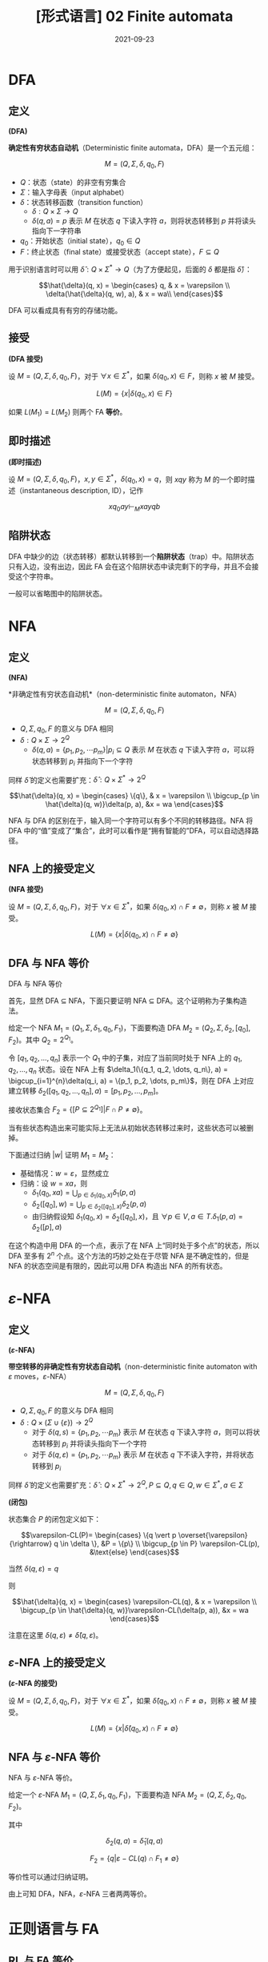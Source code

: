 #+title: [形式语言] 02 Finite automata
#+date: 2021-09-23
#+hugo_aliases: 2021-09-23-formal-languages-and-automata-02-finite-automata
#+hugo_tags: 形式语言
#+hugo_series: formal-language-and-automata

* DFA
** 定义
#+begin_definition
*(DFA)*​

*确定性有穷状态自动机*​（Deterministic finite automata，DFA）是一个五元组：

\[M = (Q, \Sigma, \delta, q_0, F)\]

- \(Q\)：状态（state）的非空有穷集合
- \(\Sigma\)：输入字母表（input alphabet）
- \(\delta\)：状态转移函数（transition function）
  - \(\delta : Q \times \Sigma \rightarrow Q\)
  - \(\delta(q, a) = p\) 表示 \(M\) 在状态 \(q\) 下读入字符 \(a\)，则将状态转移到 \(p\) 并将读头指向下一字符串
- \(q_0\)：开始状态（initial state），\(q_0 \in Q\)
- \(F\)：终止状态（final state）或接受状态（accept state），\(F \subseteq Q\)
#+end_definition


用于识别语言时可以用 \(\hat{\delta} : Q \times \Sigma^* \rightarrow Q\)（为了方便起见，后面的 \(\delta\) 都是指 \(\hat{\delta}\)）：

\[\hat{\delta}(q, x) =
\begin{cases}
q, & x = \varepsilon \\
\delta(\hat{\delta}(q, w), a), & x = wa\\
\end{cases}\]

DFA 可以看成具有有穷的存储功能。

** 接受
#+begin_definition
*(DFA 接受)*

设 \(M = (Q, \Sigma, \delta, q_0, F)\)，对于 \(\forall x \in \Sigma^*\)，如果 \(\delta(q_0, x) \in F\)，则称 \(x\) 被 \(M\) 接受。

\[
L(M) = \{x | \delta(q_0, x) \in F\}
\]
#+end_definition

如果 \(L(M_1) = L(M_2)\) 则两个 FA ​*等价*​。

** 即时描述
#+begin_definition
*(即时描述)*

设 \(M = (Q, \Sigma, \delta, q_0, F)\)，\(x, y \in \Sigma^*\)，\(\delta(q_0, x) = q\)，则 \(xqy\) 称为 \(M\) 的一个即时描述（instantaneous description, ID），记作

\[
xq_0ay \vdash_M xayqb
\]
#+end_definition

** 陷阱状态
DFA 中缺少的边（状态转移）都默认转移到一个​*陷阱状态*​（trap）中。陷阱状态只有入边，没有出边，因此 FA 会在这个陷阱状态中读完剩下的字母，并且不会接受这个字符串。

一般可以省略图中的陷阱状态。

* NFA
** 定义
#+begin_definition
*(NFA)*

*非确定性有穷状态自动机*（non-deterministic finite automaton，NFA）

\[M =(Q, \Sigma, \delta, q_0, F)\]

- \(Q, \Sigma, q_0, F\) 的意义与 DFA 相同
- \(\delta: Q \times \Sigma \rightarrow 2^Q\)
  - \(\delta(q, a) = \{p_1, p_2, \cdots p_m\} | p_i \subseteq Q\) 表示 \(M\) 在状态 \(q\) 下读入字符 \(a\)，可以将状态转移到 \(p_i\) 并指向下一个字符
#+end_definition

同样 \(\hat{\delta}\) 的定义也需要扩充：\(\hat{\delta} : Q \times \Sigma^* \rightarrow 2^Q\)

\[\hat{\delta}(q, x) =
\begin{cases}
\{q\}, & x = \varepsilon \\
\bigcup_{p \in \hat{\delta}(q, w)}\delta(p, a), &x = wa
\end{cases}\]

NFA 与 DFA 的区别在于，输入同一个字符可以有多个不同的转移路径。NFA 将 DFA 中的“值”变成了“集合”，此时可以看作是“拥有智能的”DFA，可以自动选择路径。

** NFA 上的接受定义
#+begin_definition
*(NFA 接受)*

设 \(M = (Q, \Sigma, \delta, q_0, F)\)，对于 \(\forall x \in \Sigma^*\)，如果 \(\delta(q_0, x) \cap F \ne \emptyset\)，则称 \(x\) 被 \(M\) 接受。

\[
L(M) = \{x | \delta(q_0, x) \cap F \ne \emptyset\}
\]
#+end_definition

** DFA 与 NFA 等价
#+begin_theorem
DFA 与 NFA 等价
#+end_theorem
#+begin_proof
首先，显然 DFA \(\subseteq\) NFA，下面只要证明 NFA \(\subseteq\) DFA。这个证明称为子集构造法。

给定一个 NFA \(M_1 = (Q_1, \Sigma, \delta_1, q_0, F_1)\)，下面要构造 DFA \(M_2 = (Q_2, \Sigma, \delta_2, [q_0], F_2)\)。其中 \(Q_2 = 2^{Q_1}\)。

令 \([q_1, q_2, \dots, q_n]\) 表示一个 \(Q_1\) 中的子集，对应了当前同时处于 NFA 上的 \(q_1, q_2, \dots, q_n\) 状态。设在 NFA 上有 \(\delta_1(\{q_1, q_2, \dots, q_n\}, a) = \bigcup_{i=1}^{n}\delta(q_i, a) = \{p_1, p_2, \dots, p_m\}\)，则在 DFA 上对应建立转移 \(\delta_2([q_1, q_2, \dots, q_n], a) = [p_1, p_2, \dots, p_m]\)。

接收状态集合 \(F_2 = \{[P \subseteq 2^{Q_1}] | F \cap P \ne \emptyset\}\)。

当有些状态构造出来可能实际上无法从初始状态转移过来时，这些状态可以被删掉。

下面通过归纳 \(|w|\) 证明 \(M_1 = M_2\)：

- 基础情况：\(w = \varepsilon\)，显然成立
- 归纳：设 \(w = xa\)，则
  + \(\delta_1(q_0, xa) = \bigcup_{p \in \delta_1(q_0, x)}\delta_1(p, a)\)
  + \(\delta_2([q_0], w) = \bigcup_{p \in \delta_2([q_0], x)}\delta_2(p, a)\)
  + 由归纳假设知 \(\delta_1(q_0, x) = \delta_2([q_0], x)\)，且 \(\forall p \in V, a \in T. \delta_1(p, a) = \delta_2([p], a)\)
#+end_proof

在这个构造中用 DFA 的一个点，表示了在 NFA 上“同时处于多个点”的状态，所以 DFA 至多有 \(2^n\) 个点。这个方法的巧妙之处在于尽管 NFA 是不确定性的，但是 NFA 的状态空间是有限的，因此可以用 DFA 构造出 NFA 的所有状态。

* \(\varepsilon\)-NFA
** 定义
#+begin_definition
*(\(\varepsilon\)-NFA)*

​*带空转移的非确定性有穷状态自动机*​​（non-deterministic finite automaton with \(\varepsilon\) moves，\(\varepsilon\)-NFA）

\[M =(Q, \Sigma, \delta, q_0, F)\]

- \(Q, \Sigma, q_0, F\) 的意义与 DFA 相同
- \(\delta: Q \times (\Sigma \cup \{ \varepsilon \}) \rightarrow 2^Q\)
  - 对于 \(\delta(q, s) = \{p_1, p_2, \cdots p_m\}\) 表示 \(M\) 在状态 \(q\) 下读入字符 \(a\)，则可以将状态转移到 \(p_i\) 并将读头指向下一个字符
  - 对于 \(\delta(q, \varepsilon) = \{p_1, p_2, \cdots p_m\}\) 表示 \(M\) 在状态 \(q\) 下不读入字符，并将状态转移到 \(p_i\)
#+end_definition

同样 \(\hat{\delta}\) 的定义也需要扩充：\(\hat{\delta} : Q \times \Sigma^* \rightarrow 2^Q, P \subseteq Q, q \in Q, w \in \Sigma^*, a \in \Sigma\)

#+begin_definition
*(闭包)*

状态集合 \(P\) 的闭包定义如下：

\[\varepsilon-CL(P)=
\begin{cases}
\{q \vert p \overset{\varepsilon}{\rightarrow} q \in \delta \}, &P = \{p\} \\
\bigcup_{p \in P} \varepsilon-CL(p), &\text{else}
\end{cases}\]

当然 \(\delta(q, \varepsilon) = q\)
#+end_definition

则

\[\hat{\delta}(q, x) =
\begin{cases}
\varepsilon-CL(q), & x = \varepsilon \\
\bigcup_{p \in \hat{\delta}(q, w)}\varepsilon-CL(\delta(p, a)), &x = wa
\end{cases}\]

注意在这里 \(\delta(q, \varepsilon) \ne \hat{\delta}(q, \varepsilon)\)。

** \(\varepsilon\)-NFA 上的接受定义
#+begin_definition
*(\(\varepsilon\)-NFA 的接受)*

设 \(M = (Q, \Sigma, \delta, q_0, F)\)，对于 \(\forall x \in \Sigma^*\)，如果 \(\hat{\delta}(q_0, x) \cap F \ne \emptyset\)，则称 \(x\) 被 \(M\) 接受。

\[
L(M) = \{x | \hat{\delta}(q_0, x) \cap F \ne \emptyset\}
\]
#+end_definition

** NFA 与 \(\varepsilon\)-NFA 等价
#+begin_theorem
NFA 与 \(\varepsilon\)-NFA 等价。
#+end_theorem
#+begin_proof
给定一个 \(\varepsilon\)-NFA \(M_1 = (Q, \Sigma, \delta_1, q_0, F_1)\)，下面要构造 NFA \(M_2 = (Q, \Sigma, \delta_2, q_0, F_2)\)。

其中

\[
\delta_2(q, a) = \hat{\delta}_1(q, a)
\]

\[F_2 = \{q | \varepsilon-CL(q) \cap F_1 \ne \emptyset\}\]

等价性可以通过归纳证明。
#+end_proof

由上可知 DFA，NFA，\(\varepsilon\)-NFA 三者两两等价。

* 正则语言与 FA
** RL 与 FA 等价
#+begin_theorem
RL 与 FA 等价。
#+end_theorem
#+begin_proof
只要证明 RL \(\subseteq\) FA，且 FA \(\subseteq\) RL 即可。

- 首先证明 FA 能够接受 RL。需要对于任意 RL，要构造一个与之等价的 FA。对于正则文法 \(G = (V, T, P, S)\)，构造 \(M = (V \cup \{Z\}, T, \delta, S, \{Z\})\)，其中 \(\delta\) 的定义如下：

  \[\delta(A, a) =
  \begin{cases}
  \{B | A \rightarrow aB \in P\} \cup \{Z\}, & A \rightarrow a \in P \\
  \{B | A \rightarrow aB \in P\} , & A \rightarrow a \notin P
  \end{cases}\]

  下面证明 \(L(M) = L(G)\)。设 \(a_1 a_2 \dots a_n \in L(G)\)，即有推导

  \begin{aligned}
    & S \xRightarrow{+} a_1 a_2 \dots a_n \\
  \Leftrightarrow& S \Rightarrow a_1 A_1 \Rightarrow a_1 a_2 A_2 \Rightarrow \dots \Rightarrow a_1 a_2 \dots a_n
  \end{aligned}

  因此

  \begin{aligned}
  & S \rightarrow a_1 A_1 \in P \\
  & A_1 \rightarrow a_2 A_2 \in P \\
  & \dots \\
  & A_{n-2} \rightarrow a_{n-1} A_{n-1} \in P \\
  & A_{n-1} \rightarrow a_n \in P
  \end{aligned}

  根据此文法，对于 \(\delta\) 有

  \begin{aligned}
  & A_1 \in \delta(S, a_1) \\
  & A_2 \in \delta(A_1, a_2) \\
  & \dots \\
  & A_{n-1} \in \delta(A_{n-2}, a_{n-1}) \\
  & Z \in \delta(A_{n-1}, a_n)
  \end{aligned}

  因此 \(Z \in \delta(S, a_1 a_2 \dots a_n)\)，成立。

  这里需要特殊处理 \(\varepsilon\) 的情况。不妨假设 \(S\) 不出现在任何产生式的右部。设 \(S \rightarrow \varepsilon \in P\)，则定义转移 \(\delta(S, \varepsilon) = \{Z\}\)，由于 \(S\) 不出现在产生式的右部，因此 FA 上的转移无法回到 \(S\)，即这个转移不会对其他句子的接受产生影响。

- 下面证明 FA 接受的句子都是 RL。由于三种 FA 等价，因此这里只需要证明 DFA 接受的句子是 RL。设 DFA \(M = (Q, \Sigma, \delta, q_0, F)\)，构造 \(G = (Q, \Sigma, P, q_0)\)，其中

  \[P = \{ q \rightarrow a p | \delta(q, a) = p \} \cup \{q \rightarrow a | \delta(q, a) = p \in F \}\]

  证明类似。同样这里需要考虑 \(\varepsilon\) 相关的句子。假设 \(q_0 \notin F\)，则 \(\varepsilon \notin L(M)\)，不影响。如果 \(q_0 \in F\)，由于空句子存在与否不影响语言性质，因此存在正则文法 \(G'\) 使得 \(L(G') = L(G) \cup \{\varepsilon\} = L(M)\)。

综上，命题成立。
#+end_proof

** 左线性文法与 FA 等价
类似 RL 与 FA 等价的证明。只不过 RL 中证明利用了“推导”的顺序，而左线性文法的证明利用了“规约”的顺序。

#+begin_theorem
左线性文法的语言与 FA 等价。
#+end_theorem
#+begin_proof
- 首先证明 FA 能够接受左线性文法的语言。对于左线性文法 \(G = (V, T, P, Z)\)，构造 \(M = (V \cup \{S\}, T, \delta, S, \{Z\})\)，其中 \(\delta\) 的定义如下：

  \[\delta(B, a) = \begin{cases}
  \{A | A \rightarrow a \in P\} , & B = S \\
  \{A | A \rightarrow Ba \in P\} , & B \ne S
  \end{cases}\]

  利用规约可以证明。
- 然后证明 FA 接受的语言可以用左线性文法描述。对于 DFA \(M = (Q, \Sigma, \delta, q_0, F)\)，构造 \(G = (Q, \Sigma, P, q_z)\)，其中

  \[P = \{ p \rightarrow q a | \delta(q, a) = p \} \cup \{p \rightarrow a | \delta(q_0, a) = p \} \cup \{q_z \rightarrow q a | \delta(q, a) = p \in F \} \]
#+end_proof

** 左右线性文法等价
#+begin_theorem
左右线性文法等价
#+end_theorem
#+begin_proof
由于二者皆与 FA 等价，因此二者等价。
#+end_proof

* FA 的变形
** 双向 FA
#+begin_definition
*(2DFA)*

​*确定性双向有穷状态自动机*​（two-way deterministic finite automation, 2DFA）是一个八元组

\[M = (Q, \Sigma, \vdash, \dashv, \delta, q_0, t, r)\]

- 其中 \(Q, \Sigma, q_0, F\) 的意义同 DFA。
- \(\vdash, \dashv\) 分别是起始符号和末尾符号，且 \(\vdash \notin \Sigma \wedge \dashv \notin \Sigma\)
- \(t, r\) 分别是接受状态和拒绝状态，且 \(t \ne r\)
- \(\delta : (Q \setminus \{t, r\}) \times (\Sigma \cup \{\vdash, \dashv\}) \rightarrow Q \times \{L, R\}\)
  - 如果 \(\delta(q, a) = \{p, L\}\) 则表示状态转移后讲读头向左移动一个方格，指向前一个字符
  - 如果 \(\delta(q, a) = \{p, R\}\) 则表示状态转移后读头向右移动移位，指向下一个字符
  - \(\forall q \in Q \setminus \{t, r\}. \delta(q, \vdash) = (p, R)\ (p \in Q)\)
  - \(\forall q \in Q \setminus \{t, r\}. \delta(q, \dashv) = (p, L)\ (p \in Q)\)
#+end_definition

#+begin_definition
设 2DFA \[M = (Q, \Sigma, \vdash, \dashv, \delta, q_0, t, r)\]，其接受的语言为

\[L(M) = \{x | q_0 x \vdash^{*} xt\}\]
#+end_definition

有趣的是，2DFA 也被称为​*只读图灵机*​（read-only Turing Machine），因为它长度有限且无法在纸带上打印东西。

#+begin_theorem
2DFA 与 FA 等价。
#+end_theorem
#+begin_proof
显然 DFA \(\in\) 2DFA，因此只要证明 \(2DFA \in DFA\).

设 2DFA \[M = (Q_1, \Sigma, \vdash, \dashv, s, \delta_1, t, r)\]，下面构造 NFA \(M' = (Q_2, \Sigma, \delta_2, q_0, F)\)。

注意到 2DFA 的状态仅与读头位置和当前状态相关。

假设目前状态为 \(q\)，将需要读入的串 \(x = yz\) 分为两段，2DFA 的读头可以若干次穿越两段的分割点。将其穿越分割点后的状态记录下来，称其为​*有效穿越序列*​（valid crossing sequence）。

设有效穿越序列 \(C = q_1 q_2 \dots q_n\) 如果 2DFA 接受这个串，那么：

- 有效穿越序列的长度满足 \(|C| \equiv 1 (\mod 2)\)
- 有效穿越序列的第一个状态一定是向右的，并且后面顺序一定是左右交替，并且最后一次穿越是向右的
- \(\forall q_i, q_j \in C. q_i = q_j \rightarrow |j-i| \equiv 1 (\mod 2)\)，即同样的状态在 \(C\) 中的位置不可能同奇同偶
  + “同奇同偶”说明读头两次在同一位置出现了重复的状态，说明状态机陷入了循环，这个字符串无法到达终止状态
  + 由鸽巢定理，容易知道 \(|C| < 2|Q_1|\)，即同一位置的有效穿越序列有限，数量不超过 \(|Q|^{2|Q|}\)

由上面的性质，考虑将当前读头所在位置所对应的有效穿越序列编码为 NFA 的状态。NFA 在某个位置的状态，对应 2DFA 读入这个串后在这个位置留下的有效穿越序列。NFA 的读头只能从左向右移动，每次读入一个字符，然后 NFA 状态会转移到下一个位置的有效穿越序列。当然，由于 2DFA 可能采取不同的路径来回穿越下一个位置，因此下一个位置的有效穿越序列有很多种可能，所以这里需要使用 NFA。

为了能够定义有效穿越序列的匹配，下面首先需要定义左匹配与右匹配。自动机在一个位置上向右运动穿越字符时，前后位置对应的有效穿越序列称为右匹配；反之，称为左匹配。当 2DFA 接受字符串后，每个位置的有效穿越序列的最后一次移动都是向右的，因此此时每个位置和它右侧相邻位置的有效穿越序列构成右匹配。所以 NFA 的状态转移之间需要存在右匹配关系。

设存在两个有效穿越序列 \(C_1 = [p_i], C_2 = [q_j]\)，下面针对读头在两个位置和其移动方向进行讨论：

- \(C_1 = \varepsilon, C_2 = \varepsilon\) 互为左右匹配
- 如果 \(C_1\) 是 \(C_2\) 的左匹配，即读头在 \(C_1\) 上，且 \(\delta_1(p_l, a) = (q_k, R)\)，那么 \(C_2 q_k\) 是 \(C_1 p_l\) 的右匹配
- 如果 \(C_2\) 是 \(C_1\) 的右匹配，即读头在 \(C_2\) 上，且 \(\delta_1(q_k, a) = (p_l, R)\)，那么 \(C_1 p_l\) 是 \(C_2 q_k\) 的左匹配
- 如果 \(C_1\) 是 \(C_2\) 的左匹配，即读头在 \(C_1\) 上，且 \(\delta_1(p_l, a) = (p', L)\)，那么 \(C_1 p_l\) 是 \(C_2\) 的左匹配
- 如果 \(C_2\) 是 \(C_1\) 的右匹配，即读头在 \(C_2\) 上，且 \(\delta_1(q_k, a) = (q', R)\)，那么 \(C_2 q_k\) 是 \(C_1\) 的右匹配
  
下面是更加严格的定义：

- \(Q_2 = \{C = [q_1 q_2 \dots q_n] | \text{$C$ is a valid crossing sequence for $M$}\}\)
- \(\delta_2([p_i], a) = \{[q_j] | \text{$[q_j]$ right matches $p[l]$} \}\)
- \(q_0 = [s]\)
- \(F = \{[p_i t]\}\)

下面简单证明一下 \(L(M) = L(M')\)。根据上面的构造显然有 \(L(M) \subseteq L(M')\)；而在 \(M_2\) 中，假设存在 \(\delta_2([p_i], a) = [q_j]\)，即 \([q_j]\) 是 \([p_i]\) 右匹配，根据上面对于有效穿越序列匹配的讨论实际上就构建了可以被 \(M\) 所接受的字符串，因此 \(L(M') \subseteq L(M)\)。

构造完成后，又由于 \(DFA = NFA\)，因此有 \(2DFA \in DFA\)。
#+end_proof

类似可以定义 2NFA。

** 带输出的 FA
带输出的 FA 分为两类：Moore 机和 Mealy 机。

#+begin_definition
*(Moore 机)*

Moore 机是一个六元组 \(M = (Q, \Sigma, \Delta, \delta, \lambda, q)\)：

- \(Q, \Sigma, q_0, \delta\) 的意义同 FA
- \(\Delta\) 是输出字母表
- \(\lambda\) 是输出函数，\(\lambda : Q \rightarrow \Delta\)，其中 \(\lambda (q) = a\) 表示在状态 \(q\) 下会输出 \(a\)
#+end_definition

#+begin_definition
*(Mealy 机)*

Mealy 机是一个六元组 \(M = (Q, \Sigma, \Delta, \delta, \lambda, q)\)：

- \(Q, \Sigma, q_0, \delta\) 的意义同 FA
- \(\Delta\) 是输出字母表
- \(\lambda\) 是输出函数，\(\lambda : Q \times \Sigma \rightarrow \Delta\)，其中 \(\lambda (q, a) = d\) 表示在状态 \(q\) 下读入 \(a\) 会输出 \(d\)
#+end_definition

读入相同的串，moore 机和 mealy 机表现不同：

- Moore 机输出 \(\lambda(q_0) \lambda(q_1) \dots \lambda(q_n)\)，长度为 \(n + 1\)
- Mealy 机输出 \(\lambda(q_0, a_1) \lambda(q_1, a_2) \dots \lambda(q_n, a_{n-1})\)，长度为 \(n\)

#+begin_definition
*(Moore 机和 Mealy 机的等价性)*

对于 moore 机 \(M_1(Q_1, \Sigma, \Delta, \delta_1, \lambda_1, q_{01})\) 和 mealy 机 \(M_2(Q_2, \Sigma, \Delta, \delta_2, \lambda_2, q_{02})\)，如果 \(\forall x \in \Sigma^*, T_1(x) = \lambda_1(q_0) T_2(x)\)，则称二者等价。
#+end_definition

事实上，moore 机的描述能力和 mealy 机是等价的，因此对于任意的机器，可以构造与之等价的另一种机器。

#+begin_theorem
Moore 机与 Mealy 机描述能力等价。
#+end_theorem
#+begin_proof
下面给出二者互相转换的思路。

- Moore to Mealy：只要将状态前移半个周期即可。设 Moore 机 \(M_1 = (Q, \Sigma, \Delta, \delta, \lambda_1, q)\)，令 Mealy 机 \(M_2 = (Q, \Sigma, \Delta, \delta, \lambda_2, q)\)，其中

  \[\forall x : \Sigma, \delta(p, x) = q \wedge \lambda_1(q) = a \rightarrow \lambda(p, x) = a \]

- Mealy to Moore：考虑将每种转移来的路径对应到一个状态，用 \([p, q, x]\) 表示从 \(p\) 转移到 \(q\)，造成转移读取的字符为 \(x\)。令 Mealy 机为 \(M_1 = (Q_1, \Sigma, \Delta, \delta_1, \lambda_1, q)\)，Moore 机为 \(M_2 = (Q_2, \Sigma, \Delta, \delta_2, \lambda_2, q)\)，则

  - \(Q_2 = \{ [p, q, x] | \delta_1(p, q) = x, p \in Q_1, q \in Q_1 \}\)
  - \(\forall p : \delta(p, x) = q. \forall r : \delta(q, y) = r. \delta([p, q, x], y) = [q, r, y]\)
  - \(\forall [p, q, x] \in Q_2, \lambda_2([p, q, x]) = \lambda_1(p, x)\)
#+end_proof
